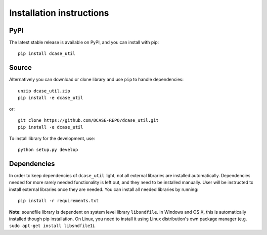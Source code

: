 .. _installation:

Installation instructions
-------------------------

PyPI
====

The latest stable release is available on PyPI, and you can install with pip::

    pip install dcase_util


Source
======


Alternatively you can download or clone library and use ``pip`` to handle dependencies::

    unzip dcase_util.zip
    pip install -e dcase_util

or::

    git clone https://github.com/DCASE-REPO/dcase_util.git
    pip install -e dcase_util

To install library for the development, use::

    python setup.py develop


Dependencies
============

In order to keep dependencies of ``dcase_util`` light, not all external libraries are installed automatically.
Dependencies needed for more rarely needed functionality is left out, and they need to be installed manually.
User will be instructed to install external libraries once they are needed.
You can install all needed libraries by running::

    pip install -r requirements.txt

**Note**: soundfile library is dependent on system level library ``libsndfile``. In Windows and OS X, this is automatically installed though pip installation. On Linux, you need to install it using Linux distribution's own package manager (e.g. ``sudo apt-get install libsndfile1``).